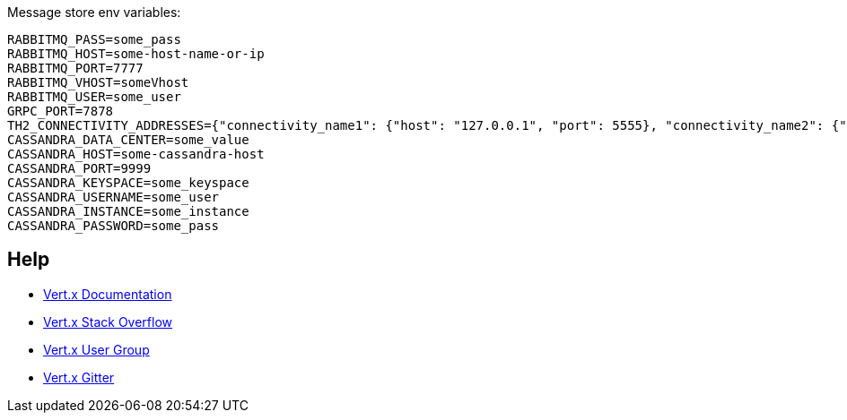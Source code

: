 Message store env variables:
```
RABBITMQ_PASS=some_pass
RABBITMQ_HOST=some-host-name-or-ip
RABBITMQ_PORT=7777
RABBITMQ_VHOST=someVhost
RABBITMQ_USER=some_user
GRPC_PORT=7878
TH2_CONNECTIVITY_ADDRESSES={"connectivity_name1": {"host": "127.0.0.1", "port": 5555}, "connectivity_name2": {"host": "some-host-name", "port": 5454}}
CASSANDRA_DATA_CENTER=some_value
CASSANDRA_HOST=some-cassandra-host
CASSANDRA_PORT=9999
CASSANDRA_KEYSPACE=some_keyspace
CASSANDRA_USERNAME=some_user
CASSANDRA_INSTANCE=some_instance
CASSANDRA_PASSWORD=some_pass
```

== Help

* https://vertx.io/docs/[Vert.x Documentation]
* https://stackoverflow.com/questions/tagged/vert.x?sort=newest&pageSize=15[Vert.x Stack Overflow]
* https://groups.google.com/forum/?fromgroups#!forum/vertx[Vert.x User Group]
* https://gitter.im/eclipse-vertx/vertx-users[Vert.x Gitter]


